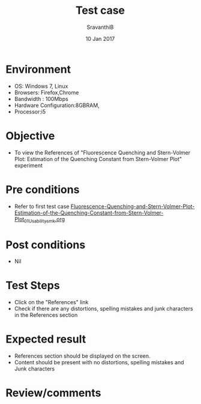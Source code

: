 #+Title: Test case
#+Date: 10 Jan 2017
#+Author: SravanthiB

* Environment

  +  OS: Windows 7, Linux
  +  Browsers: Firefox,Chrome
  +  Bandwidth : 100Mbps
  +  Hardware Configuration:8GBRAM,
  +  Processor:i5

* Objective

  +  To view the References of "Fluorescence Quenching and Stern-Volmer Plot: Estimation of the Quenching Constant from Stern-Volmer Plot" experiment

* Pre conditions

  +  Refer to first test case [[https://github.com/Virtual-Labs/molecular-florescence-spectroscopy-responsive-lab-iiith/blob/master/test-cases/integration_test-cases/Fluorescence-Quenching-and-Stern-Volmer-Plot-Estimation-of-the-Quenching-Constant-from-Stern-Volmer-Plot/Fluorescence-Quenching-and-Stern-Volmer-Plot-Estimation-of-the-Quenching-Constant-from-Stern-Volmer-Plot_01_Usability_smk.org][Fluorescence-Quenching-and-Stern-Volmer-Plot-Estimation-of-the-Quenching-Constant-from-Stern-Volmer-Plot_01_Usability_smk.org]]

* Post conditions

  +  Nil

* Test Steps

  +  Click on the "References" link
  +  Check if there are any distortions, spelling mistakes and junk
     characters in the References section

* Expected result

  +  References section should be displayed on the screen.
  +  Content should be present with no distortions, spelling mistakes
     and Junk characters
 
* Review/comments
